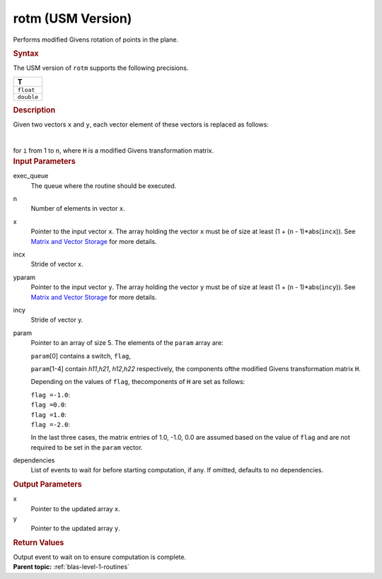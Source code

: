 .. _rotm-usm-version:

rotm (USM Version)
==================


.. container::


   Performs modified Givens rotation of points in the plane.


   .. container:: section
      :name: GUID-F8F2E2EB-1704-454D-BE45-C055D6F4E7D6


      .. rubric:: Syntax
         :name: syntax
         :class: sectiontitle


      .. container:: dlsyntaxpara


         .. cpp:function::  event rotm(queue &exec_queue, std::int64_t n,         T \*x, std::int64_t incx, T \*y, std::int64_t incy, T \*param,         const vector_class<event> &dependencies = {})

         The USM version of ``rotm`` supports the following precisions.


         .. list-table:: 
            :header-rows: 1

            * -  T 
            * -  ``float`` 
            * -  ``double`` 




   .. container:: section
      :name: GUID-856650C6-2998-4452-A34A-DF6CB801087D


      .. rubric:: Description
         :name: description
         :class: sectiontitle


      Given two vectors ``x`` and ``y``, each vector element of these
      vectors is replaced as follows:


      | 
      | |image0|


      for ``i`` from 1 to ``n``, where ``H`` is a modified Givens
      transformation matrix.


   .. container:: section
      :name: GUID-A615800D-734E-4997-BB91-1C76AEEE9EC2


      .. rubric:: Input Parameters
         :name: input-parameters
         :class: sectiontitle


      exec_queue
         The queue where the routine should be executed.


      n
         Number of elements in vector ``x``.


      x
         Pointer to the input vector ``x``. The array holding the vector
         ``x`` must be of size at least (1 + (``n`` - 1)*abs(``incx``)).
         See `Matrix and Vector
         Storage <../matrix-storage.html>`__ for
         more details.


      incx
         Stride of vector x.


      yparam
         Pointer to the input vector ``y``. The array holding the vector
         ``y`` must be of size at least (1 + (``n`` - 1)*abs(``incy``)).
         See `Matrix and Vector
         Storage <../matrix-storage.html>`__ for
         more details.


      incy
         Stride of vector y.


      param
         Pointer to an array of size 5. The elements of the ``param``
         array are:


         ``param``\ [0] contains a switch, ``flag``,


         ``param``\ [1-4] contain *h\ 11*,\ *h\ 21*, *h\ 12*,\ *h\ 22*
         respectively, the components ofthe modified Givens
         transformation matrix ``H``.


         Depending on the values of ``flag``, thecomponents of ``H`` are
         set as follows:


         | ``flag =``\ ``-1.0``:
         | |image1|


         | ``flag =``\ ``0.0``:
         | |image2|


         | ``flag =``\ ``1.0``:
         | |image3|


         | ``flag =``\ ``-2.0``:
         | |image4|


         In the last three cases, the matrix entries of 1.0, -1.0, 0.0
         are assumed based on the value of ``flag`` and are not required
         to be set in the ``param`` vector.


      dependencies
         List of events to wait for before starting computation, if any.
         If omitted, defaults to no dependencies.


   .. container:: section
      :name: GUID-062D805B-68FF-41F6-8D9A-329C92A77EA3


      .. rubric:: Output Parameters
         :name: output-parameters
         :class: sectiontitle


      x
         Pointer to the updated array ``x``.


      y
         Pointer to the updated array ``y``.


   .. container:: section
      :name: GUID-FE9BC089-7D9E-470F-B1B6-2679FBFC249F


      .. rubric:: Return Values
         :name: return-values
         :class: sectiontitle


      Output event to wait on to ensure computation is complete.


.. container:: familylinks


   .. container:: parentlink


      **Parent topic:** :ref:`blas-level-1-routines`
      


.. container::


.. |image0| image:: ../equations/GUID-67FC4AB3-40CB-441F-BA9F-88BAAC78Cee1.png
.. |image1| image:: ../equations/GUID-67FC4AB3-40CB-441F-BA9F-88BAAC78Cee2.png
.. |image2| image:: ../equations/GUID-67FC4AB3-40CB-441F-BA9F-88BAAC78Cee3.png
.. |image3| image:: ../equations/GUID-67FC4AB3-40CB-441F-BA9F-88BAAC78Cee4.png
.. |image4| image:: ../equations/GUID-67FC4AB3-40CB-441F-BA9F-88BAAC78Cee5.png

